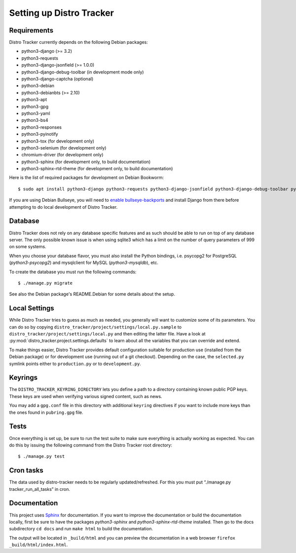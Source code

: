 .. _setting-up:

Setting up Distro Tracker
=========================

.. _requirements:

Requirements
------------

Distro Tracker currently depends on the following Debian packages:

- python3-django (>= 3.2)
- python3-requests
- python3-django-jsonfield (>= 1.0.0)
- python3-django-debug-toolbar (in development mode only)
- python3-django-captcha (optional)
- python3-debian
- python3-debianbts (>= 2.10)
- python3-apt
- python3-gpg
- python3-yaml
- python3-bs4
- python3-responses
- python3-pyinotify
- python3-tox (for development only)
- python3-selenium (for development only)
- chromium-driver (for development only)
- python3-sphinx (for development only, to build documentation)
- python3-sphinx-rtd-theme (for development only, to build documentation)

Here is the list of required packages for development on Debian Bookworm::

 $ sudo apt install python3-django python3-requests python3-django-jsonfield python3-django-debug-toolbar python3-debian python3-debianbts python3-apt python3-gpg python3-yaml python3-bs4 python3-responses python3-pyinotify python3-selenium chromium-driver

If you are using Debian Bullseye, you will need to `enable bullseye-backports <https://backports.debian.org/Instructions/>`_ and install Django from there before attempting to do local development of Distro Tracker.

.. _database_setup:

Database
--------

Distro Tracker does not rely on any database specific features and as such should be
able to run on top of any database server. The only possible known issue is when
using sqlite3 which has a limit on the number of query parameters of 999 on
some systems.

When you choose your database flavor, you must also install the Python bindings,
i.e. psycopg2 for PostgreSQL (*python3-psycopg2*) and mysqlclient for MySQL
(*python3-mysqldb*), etc.

To create the database you must run the following commands::

$ ./manage.py migrate

See also the Debian package's README.Debian for some details about the setup.

.. _localsettings_setup:

Local Settings
--------------

While Distro Tracker tries to guess as much as needed, you generally will
want to customize some of its parameters. You can do so by copying
``distro_tracker/project/settings/local.py.sample`` to
``distro_tracker/project/settings/local.py`` and then editing the latter
file. Have a look at :py:mod:`distro_tracker.project.settings.defaults`
to learn about all the variables that you can override and extend.

To make things easier, Distro Tracker provides default configuration suitable
for production use (installed from the Debian package) or for development
use (running out of a git checkout). Depending on the case, the
``selected.py`` symlink points either to ``production.py`` or to
``development.py``.

Keyrings
--------

The ``DISTRO_TRACKER_KEYRING_DIRECTORY`` lets you define a
path to a directory containing known public PGP keys. These keys are used when
verifying various signed content, such as news.

You may add a ``gpg.conf`` file in this directory with additional ``keyring``
directives if you want to include more keys than the ones found in
``pubring.gpg`` file.

.. _tests_setup:

Tests
-----

Once everything is set up, be sure to run the test suite to make sure
everything is actually working as expected. You can do this by issuing the
following command from the Distro Tracker root directory::

$ ./manage.py test

Cron tasks
----------

The data used by distro-tracker needs to be regularly updated/refreshed.
For this you must put “./manage.py tracker_run_all_tasks” in cron.

Documentation
-------------

This project uses `Sphinx <https://www.sphinx-doc.org/en/master/>`_ for documentation. If you want to improve the documentation or build the documentation locally, first be sure to have the packages *python3-sphinx* and *python3-sphinx-rtd-theme* installed. Then go to the docs subdirectory ``cd docs`` and run ``make html`` to build the documentation. 

The output will be located in ``_build/html`` and you can preview the documentation in a web browser ``firefox _build/html/index.html``.
